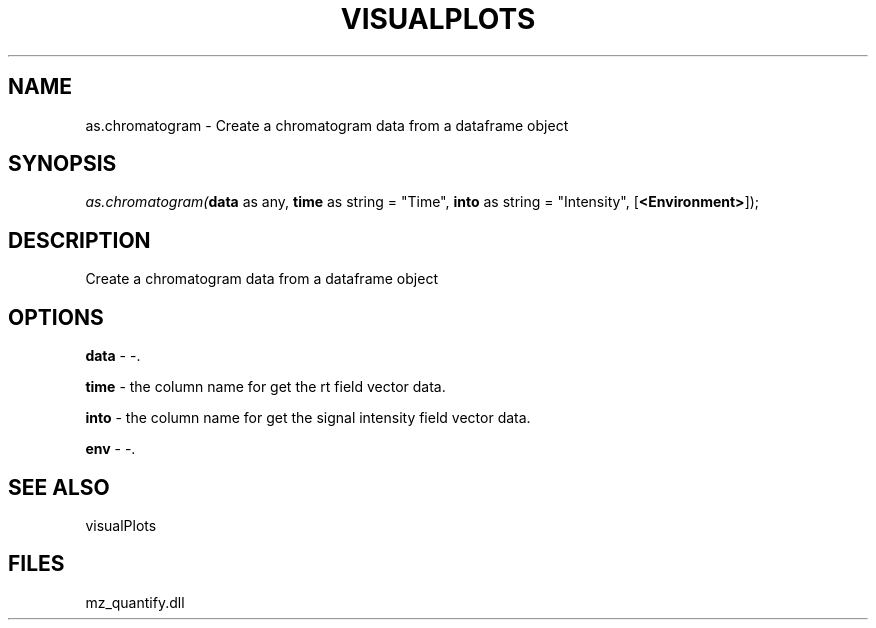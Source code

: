.\" man page create by R# package system.
.TH VISUALPLOTS 1 2000-Jan "as.chromatogram" "as.chromatogram"
.SH NAME
as.chromatogram \- Create a chromatogram data from a dataframe object
.SH SYNOPSIS
\fIas.chromatogram(\fBdata\fR as any, 
\fBtime\fR as string = "Time", 
\fBinto\fR as string = "Intensity", 
[\fB<Environment>\fR]);\fR
.SH DESCRIPTION
.PP
Create a chromatogram data from a dataframe object
.PP
.SH OPTIONS
.PP
\fBdata\fB \fR\- -. 
.PP
.PP
\fBtime\fB \fR\- the column name for get the rt field vector data. 
.PP
.PP
\fBinto\fB \fR\- the column name for get the signal intensity field vector data. 
.PP
.PP
\fBenv\fB \fR\- -. 
.PP
.SH SEE ALSO
visualPlots
.SH FILES
.PP
mz_quantify.dll
.PP
